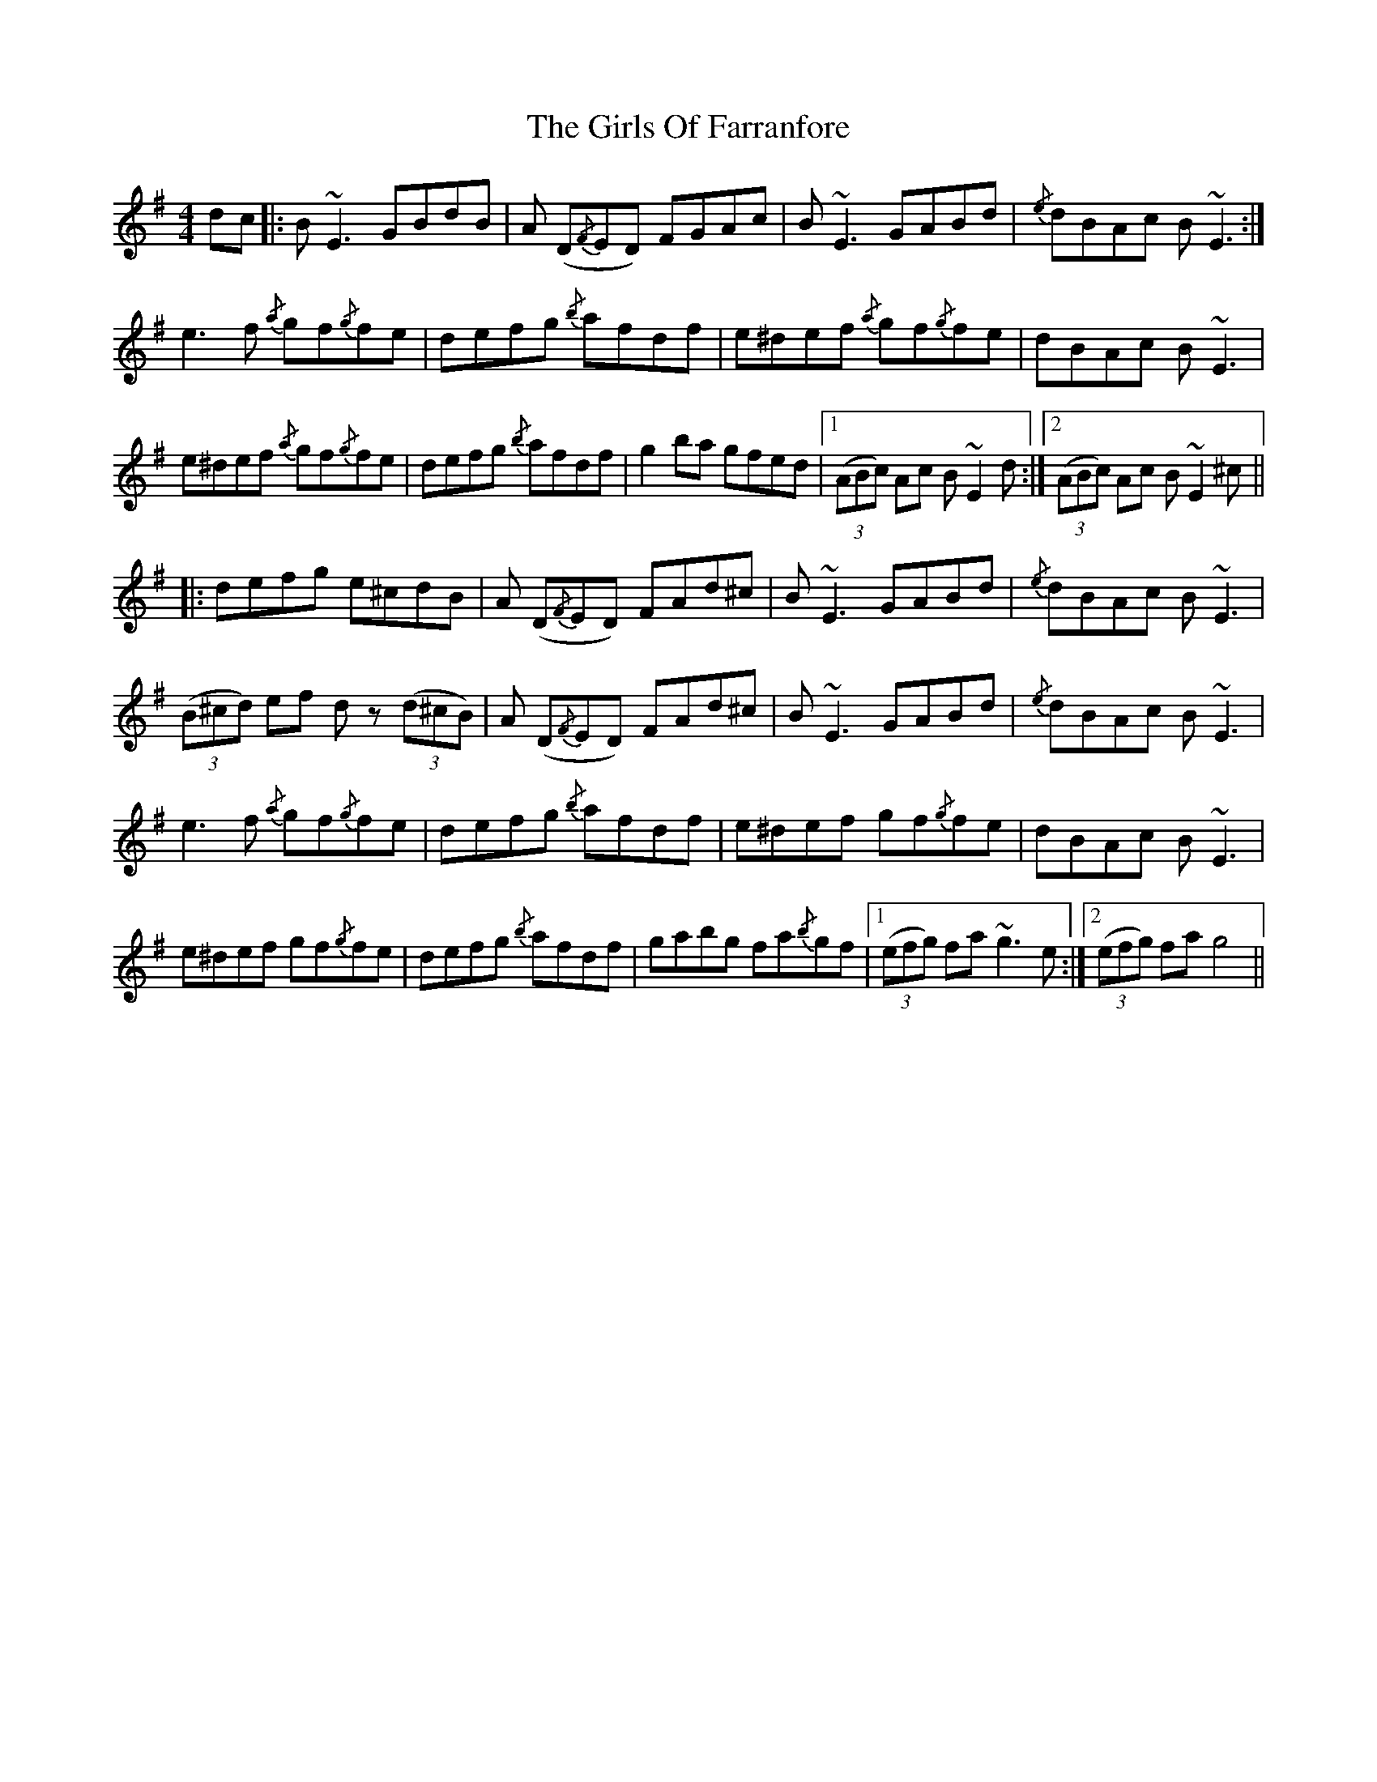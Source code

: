 X: 15306
T: Girls Of Farranfore, The
R: reel
M: 4/4
K: Eminor
dc|:B ~E3 GBdB|A (D{/F}ED) FGAc|B ~E3 GABd|{/e}dBAc B ~E3:|
e3 f {/a}gf{/g}fe|defg {/b}afdf|e^def {/a}gf{/g}fe|dBAc B ~E3|
e^def {/a}gf{/g}fe|defg {/b}afdf|g2 ba gfed|1 ((3ABc) Ac B ~E2 d:|2 ((3ABc) Ac B ~E2 ^c||
|:defg e^cdB|A (D{/F}ED) FAd^c|B ~E3 GABd|{/e}dBAc B ~E3|
((3B^cd) ef dz ((3 d^cB)|A (D{/F}ED) FAd^c|B ~E3 GABd|{/e}dBAc B ~E3|
e3 f {/a}gf{/g}fe|defg {/b}afdf|e^def gf{/g}fe|dBAc B ~E3|
e^def gf{/g}fe|defg {/b}afdf|gabg fa{/b}gf|1 ((3 efg) fa ~g3 e:|2 ((3 efg) fa g4||

